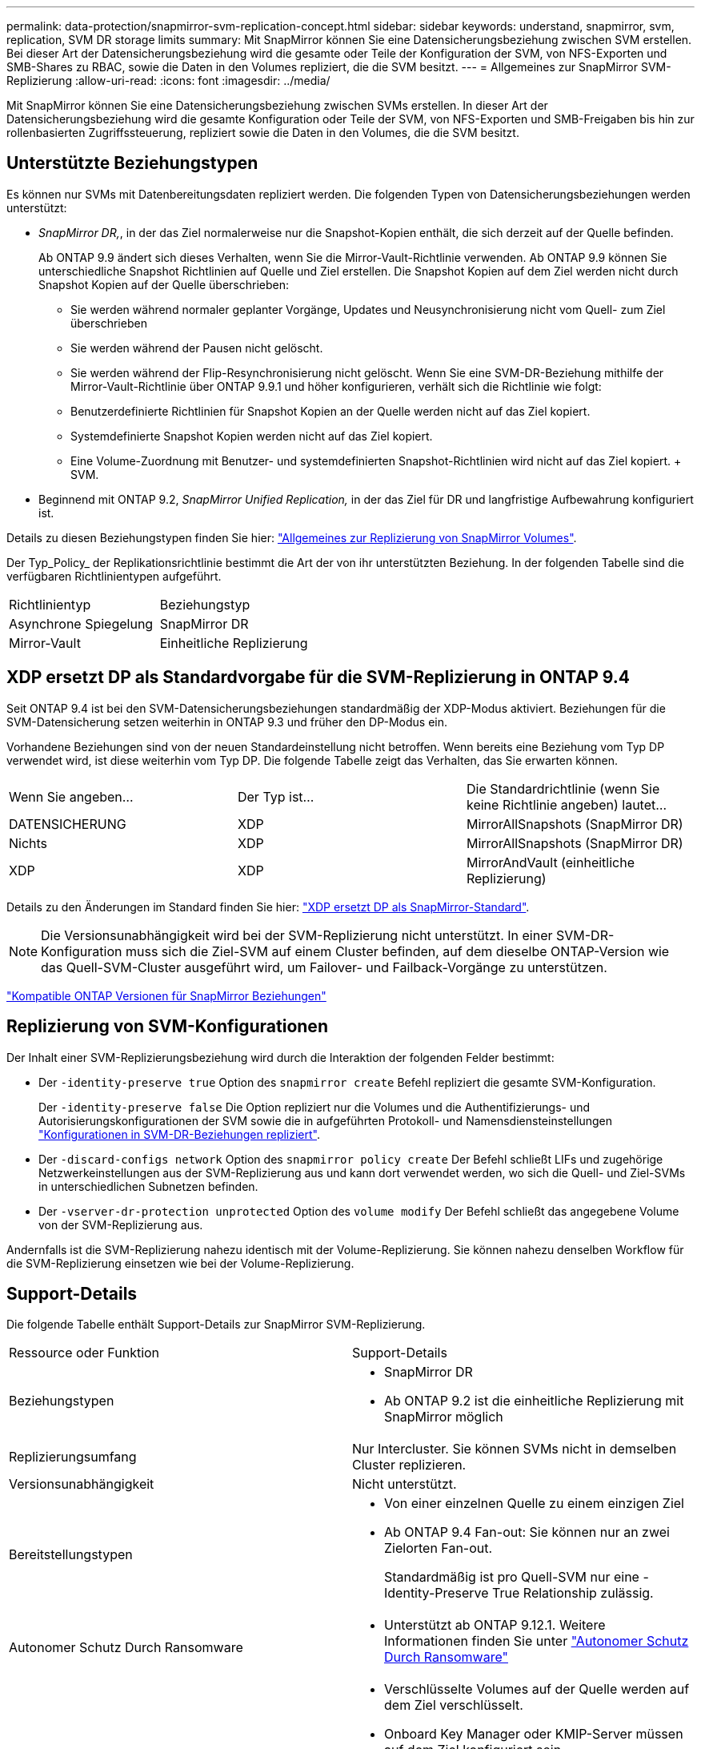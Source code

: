 ---
permalink: data-protection/snapmirror-svm-replication-concept.html 
sidebar: sidebar 
keywords: understand, snapmirror, svm, replication, SVM DR storage limits 
summary: Mit SnapMirror können Sie eine Datensicherungsbeziehung zwischen SVM erstellen. Bei dieser Art der Datensicherungsbeziehung wird die gesamte oder Teile der Konfiguration der SVM, von NFS-Exporten und SMB-Shares zu RBAC, sowie die Daten in den Volumes repliziert, die die SVM besitzt. 
---
= Allgemeines zur SnapMirror SVM-Replizierung
:allow-uri-read: 
:icons: font
:imagesdir: ../media/


[role="lead"]
Mit SnapMirror können Sie eine Datensicherungsbeziehung zwischen SVMs erstellen. In dieser Art der Datensicherungsbeziehung wird die gesamte Konfiguration oder Teile der SVM, von NFS-Exporten und SMB-Freigaben bis hin zur rollenbasierten Zugriffssteuerung, repliziert sowie die Daten in den Volumes, die die SVM besitzt.



== Unterstützte Beziehungstypen

Es können nur SVMs mit Datenbereitungsdaten repliziert werden. Die folgenden Typen von Datensicherungsbeziehungen werden unterstützt:

* _SnapMirror DR,_, in der das Ziel normalerweise nur die Snapshot-Kopien enthält, die sich derzeit auf der Quelle befinden.
+
Ab ONTAP 9.9 ändert sich dieses Verhalten, wenn Sie die Mirror-Vault-Richtlinie verwenden. Ab ONTAP 9.9 können Sie unterschiedliche Snapshot Richtlinien auf Quelle und Ziel erstellen. Die Snapshot Kopien auf dem Ziel werden nicht durch Snapshot Kopien auf der Quelle überschrieben:

+
** Sie werden während normaler geplanter Vorgänge, Updates und Neusynchronisierung nicht vom Quell- zum Ziel überschrieben
** Sie werden während der Pausen nicht gelöscht.
** Sie werden während der Flip-Resynchronisierung nicht gelöscht. Wenn Sie eine SVM-DR-Beziehung mithilfe der Mirror-Vault-Richtlinie über ONTAP 9.9.1 und höher konfigurieren, verhält sich die Richtlinie wie folgt:
** Benutzerdefinierte Richtlinien für Snapshot Kopien an der Quelle werden nicht auf das Ziel kopiert.
** Systemdefinierte Snapshot Kopien werden nicht auf das Ziel kopiert.
** Eine Volume-Zuordnung mit Benutzer- und systemdefinierten Snapshot-Richtlinien wird nicht auf das Ziel kopiert. + SVM.


* Beginnend mit ONTAP 9.2, _SnapMirror Unified Replication,_ in der das Ziel für DR und langfristige Aufbewahrung konfiguriert ist.


Details zu diesen Beziehungstypen finden Sie hier: link:snapmirror-replication-concept.html["Allgemeines zur Replizierung von SnapMirror Volumes"].

Der Typ_Policy_ der Replikationsrichtlinie bestimmt die Art der von ihr unterstützten Beziehung. In der folgenden Tabelle sind die verfügbaren Richtlinientypen aufgeführt.

[cols="2*"]
|===


| Richtlinientyp | Beziehungstyp 


 a| 
Asynchrone Spiegelung
 a| 
SnapMirror DR



 a| 
Mirror-Vault
 a| 
Einheitliche Replizierung

|===


== XDP ersetzt DP als Standardvorgabe für die SVM-Replizierung in ONTAP 9.4

Seit ONTAP 9.4 ist bei den SVM-Datensicherungsbeziehungen standardmäßig der XDP-Modus aktiviert. Beziehungen für die SVM-Datensicherung setzen weiterhin in ONTAP 9.3 und früher den DP-Modus ein.

Vorhandene Beziehungen sind von der neuen Standardeinstellung nicht betroffen. Wenn bereits eine Beziehung vom Typ DP verwendet wird, ist diese weiterhin vom Typ DP. Die folgende Tabelle zeigt das Verhalten, das Sie erwarten können.

[cols="3*"]
|===


| Wenn Sie angeben... | Der Typ ist... | Die Standardrichtlinie (wenn Sie keine Richtlinie angeben) lautet... 


 a| 
DATENSICHERUNG
 a| 
XDP
 a| 
MirrorAllSnapshots (SnapMirror DR)



 a| 
Nichts
 a| 
XDP
 a| 
MirrorAllSnapshots (SnapMirror DR)



 a| 
XDP
 a| 
XDP
 a| 
MirrorAndVault (einheitliche Replizierung)

|===
Details zu den Änderungen im Standard finden Sie hier: link:version-flexible-snapmirror-default-concept.html["XDP ersetzt DP als SnapMirror-Standard"].

[NOTE]
====
Die Versionsunabhängigkeit wird bei der SVM-Replizierung nicht unterstützt. In einer SVM-DR-Konfiguration muss sich die Ziel-SVM auf einem Cluster befinden, auf dem dieselbe ONTAP-Version wie das Quell-SVM-Cluster ausgeführt wird, um Failover- und Failback-Vorgänge zu unterstützen.

====
link:compatible-ontap-versions-snapmirror-concept.html["Kompatible ONTAP Versionen für SnapMirror Beziehungen"]



== Replizierung von SVM-Konfigurationen

Der Inhalt einer SVM-Replizierungsbeziehung wird durch die Interaktion der folgenden Felder bestimmt:

* Der `-identity-preserve true` Option des `snapmirror create` Befehl repliziert die gesamte SVM-Konfiguration.
+
Der `-identity-preserve false` Die Option repliziert nur die Volumes und die Authentifizierungs- und Autorisierungskonfigurationen der SVM sowie die in aufgeführten Protokoll- und Namensdiensteinstellungen link:snapmirror-svm-replication-concept.html#configurations-replicated-in-svm-dr-relationships["Konfigurationen in SVM-DR-Beziehungen repliziert"].

* Der `-discard-configs network` Option des `snapmirror policy create` Der Befehl schließt LIFs und zugehörige Netzwerkeinstellungen aus der SVM-Replizierung aus und kann dort verwendet werden, wo sich die Quell- und Ziel-SVMs in unterschiedlichen Subnetzen befinden.
* Der `-vserver-dr-protection unprotected` Option des `volume modify` Der Befehl schließt das angegebene Volume von der SVM-Replizierung aus.


Andernfalls ist die SVM-Replizierung nahezu identisch mit der Volume-Replizierung. Sie können nahezu denselben Workflow für die SVM-Replizierung einsetzen wie bei der Volume-Replizierung.



== Support-Details

Die folgende Tabelle enthält Support-Details zur SnapMirror SVM-Replizierung.

[cols="2*"]
|===


| Ressource oder Funktion | Support-Details 


 a| 
Beziehungstypen
 a| 
* SnapMirror DR
* Ab ONTAP 9.2 ist die einheitliche Replizierung mit SnapMirror möglich




 a| 
Replizierungsumfang
 a| 
Nur Intercluster. Sie können SVMs nicht in demselben Cluster replizieren.



 a| 
Versionsunabhängigkeit
 a| 
Nicht unterstützt.



 a| 
Bereitstellungstypen
 a| 
* Von einer einzelnen Quelle zu einem einzigen Ziel
* Ab ONTAP 9.4 Fan-out: Sie können nur an zwei Zielorten Fan-out.
+
Standardmäßig ist pro Quell-SVM nur eine -Identity-Preserve True Relationship zulässig.





 a| 
Autonomer Schutz Durch Ransomware
 a| 
* Unterstützt ab ONTAP 9.12.1. Weitere Informationen finden Sie unter link:https://docs.netapp.com/us-en/ontap/anti-ransomware/index.html["Autonomer Schutz Durch Ransomware"]




 a| 
Volume-Verschlüsselung
 a| 
* Verschlüsselte Volumes auf der Quelle werden auf dem Ziel verschlüsselt.
* Onboard Key Manager oder KMIP-Server müssen auf dem Ziel konfiguriert sein.
* Neue Verschlüsselungsschlüssel werden am Zielspeicherort generiert.
* Wenn das Ziel keinen Knoten enthält, der Volume .Encryption unterstützt, ist die Replikation erfolgreich, aber die Ziel-Volumes sind nicht verschlüsselt.




 a| 
FabricPool
 a| 
Ab ONTAP 9.6 wird die SnapMirror SVM-Replizierung mit FabricPool unterstützt.



 a| 
MetroCluster
 a| 
Ab ONTAP 9.11.1 können beide Seiten einer SVM DR-Beziehung innerhalb einer MetroCluster Konfiguration als Quelle für zusätzliche SVM DR-Konfigurationen fungieren.

Ab ONTAP 9.5 wird die SnapMirror SVM-Replizierung auf MetroCluster Konfigurationen unterstützt.

* Eine MetroCluster Konfiguration kann kein Ziel einer SVM DR-Beziehung sein.
* Nur eine aktive SVM innerhalb einer MetroCluster-Konfiguration kann als Quelle einer SVM-DR-Beziehung verwendet werden.
+
Eine Quelle kann eine synchrone Quell-SVM vor der Umschaltung oder eine synchrone Ziel-SVM nach der Umschaltung sein.

* Wenn eine MetroCluster-Konfiguration sich in einem stabilen Zustand befindet, kann die MetroCluster SVM, die synchrone Ziel-SVM, nicht als Quelle für eine SVM-DR-Beziehung dienen, da die Volumes nicht online sind.
* Wenn die synchrone SVM-Quelle die Quelle einer SVM-DR-Beziehung ist, werden die Quell-SVM-DR-Beziehungsinformationen zum MetroCluster Partner repliziert.
* Während der Switchover- und Switchover-Prozesse kann die Replizierung zur SVM-DR-Ziel fehlschlagen.
+
Nach Abschluss des Switchover- oder Switch-Prozesses werden jedoch die nächsten geplanten SVM-DR-Updates erfolgreich durchgeführt.





 a| 
ONTAP S3
 a| 
Nicht unterstützt durch SVM DR.



 a| 
SnapMirror Synchronous
 a| 
Nicht unterstützt durch SVM DR.

|===


== Konfigurationen in SVM-DR-Beziehungen repliziert

Die folgende Tabelle zeigt die Interaktion des `snapmirror create -identity-preserve` Option und das `snapmirror policy create -discard-configs network` Option:

[cols="5*"]
|===


2+| Konfiguration repliziert 2+| `*‑identity‑preserve true*` | `*‑identity‑preserve false*` 


|  |  | *Richtlinie ohne `-discard-configs network` Set* | *Richtlinien mit `-discard-configs network` Set* |  


 a| 
Netzwerk
 a| 
NAS-LIFs
 a| 
Ja.
 a| 
Nein
 a| 
Nein



 a| 
LIF-Kerberos-Konfiguration
 a| 
Ja.
 a| 
Nein
 a| 
Nein



 a| 
SAN LIFs
 a| 
Nein
 a| 
Nein
 a| 
Nein



 a| 
Firewallrichtlinien
 a| 
Ja.
 a| 
Ja.
 a| 
Nein



 a| 
Routen
 a| 
Ja.
 a| 
Nein
 a| 
Nein



 a| 
Broadcast-Domäne
 a| 
Nein
 a| 
Nein
 a| 
Nein



 a| 
Subnetz
 a| 
Nein
 a| 
Nein
 a| 
Nein



 a| 
IP-Bereich
 a| 
Nein
 a| 
Nein
 a| 
Nein



 a| 
SMB
 a| 
SMB Server
 a| 
Ja.
 a| 
Ja.
 a| 
Nein



 a| 
Lokale Gruppen und lokaler Benutzer
 a| 
Ja.
 a| 
Ja.
 a| 
Ja.



 a| 
Berechtigung
 a| 
Ja.
 a| 
Ja.
 a| 
Ja.



 a| 
Schattenkopie
 a| 
Ja.
 a| 
Ja.
 a| 
Ja.



 a| 
BranchCache
 a| 
Ja.
 a| 
Ja.
 a| 
Ja.



 a| 
Serveroptionen
 a| 
Ja.
 a| 
Ja.
 a| 
Ja.



 a| 
Serversicherheit
 a| 
Ja.
 a| 
Ja.
 a| 
Nein



 a| 
Home Directory damit füllt
 a| 
Ja.
 a| 
Ja.
 a| 
Ja.



 a| 
Symbolischer Link
 a| 
Ja.
 a| 
Ja.
 a| 
Ja.



 a| 
FPolicy, Fsicherheitsrichtlinie und Fsicherheitsrichtlinien NTFS
 a| 
Ja.
 a| 
Ja.
 a| 
Ja.



 a| 
Namenszuweisung und Gruppenzuordnung
 a| 
Ja.
 a| 
Ja.
 a| 
Ja.



 a| 
Audit-Informationen
 a| 
Ja.
 a| 
Ja.
 a| 
Ja.



 a| 
NFS
 a| 
Exportrichtlinien
 a| 
Ja.
 a| 
Ja.
 a| 
Nein



 a| 
Exportrichtlinien
 a| 
Ja.
 a| 
Ja.
 a| 
Nein



 a| 
NFS-Server
 a| 
Ja.
 a| 
Ja.
 a| 
Nein



 a| 
RBAC
 a| 
Sicherheitszertifikate
 a| 
Ja.
 a| 
Ja.
 a| 
Nein



 a| 
Benutzer anmelden, öffentlichen Schlüssel, Rolle und Rollenkonfiguration
 a| 
Ja.
 a| 
Ja.
 a| 
Ja.



 a| 
SSL
 a| 
Ja.
 a| 
Ja.
 a| 
Nein



 a| 
Name Services
 a| 
DNS- und DNS-Hosts
 a| 
Ja.
 a| 
Ja.
 a| 
Nein



 a| 
UNIX-Benutzer und UNIX-Gruppe
 a| 
Ja.
 a| 
Ja.
 a| 
Ja.



 a| 
Kerberos-Bereich und Kerberos-Keyblockes
 a| 
Ja.
 a| 
Ja.
 a| 
Nein



 a| 
LDAP- und LDAP-Client
 a| 
Ja.
 a| 
Ja.
 a| 
Nein



 a| 
Netzgruppe
 a| 
Ja.
 a| 
Ja.
 a| 
Nein



 a| 
NIS
 a| 
Ja.
 a| 
Ja.
 a| 
Nein



 a| 
Web- und Webzugriff
 a| 
Ja.
 a| 
Ja.
 a| 
Nein



 a| 
Datenmenge
 a| 
Objekt
 a| 
Ja.
 a| 
Ja.
 a| 
Ja.



 a| 
Snapshot Kopien, Snapshot-Richtlinien und Autodelete-Richtlinien
 a| 
Ja.
 a| 
Ja.
 a| 
Ja.



 a| 
Effizienzrichtlinie
 a| 
Ja.
 a| 
Ja.
 a| 
Ja.



 a| 
Kontingentrichtlinie und Kontingentrichtlinie
 a| 
Ja.
 a| 
Ja.
 a| 
Ja.



 a| 
Wiederherstellungswarteschlange
 a| 
Ja.
 a| 
Ja.
 a| 
Ja.



 a| 
Root-Volume
 a| 
Namespace
 a| 
Ja.
 a| 
Ja.
 a| 
Ja.



 a| 
Benutzerdaten
 a| 
Nein
 a| 
Nein
 a| 
Nein



 a| 
Qtrees
 a| 
Nein
 a| 
Nein
 a| 
Nein



 a| 
Kontingente
 a| 
Nein
 a| 
Nein
 a| 
Nein



 a| 
QoS auf Dateiebene
 a| 
Nein
 a| 
Nein
 a| 
Nein



 a| 
Attribute: Zustand des Root-Volumes, der Platzgarantie, der Größe, der Autosize und der Gesamtzahl der Dateien
 a| 
Nein
 a| 
Nein
 a| 
Nein



 a| 
Storage-QoS
 a| 
QoS-Richtliniengruppe
 a| 
Ja.
 a| 
Ja.
 a| 
Ja.



 a| 
Fibre Channel (FC)
 a| 
Nein
 a| 
Nein
 a| 
Nein



 a| 
ISCSI
 a| 
Nein
 a| 
Nein
 a| 
Nein



 a| 
LUNs
 a| 
Objekt
 a| 
Ja.
 a| 
Ja.
 a| 
Ja.



 a| 
igroups
 a| 
Nein
 a| 
Nein
 a| 
Nein



 a| 
Portsätze
 a| 
Nein
 a| 
Nein
 a| 
Nein



 a| 
Seriennummern
 a| 
Nein
 a| 
Nein
 a| 
Nein



 a| 
SNMP
 a| 
v3-Benutzer
 a| 
Ja.
 a| 
Ja.
 a| 
Nein

|===


== DR-Storage-Einschränkungen für SVM

In der folgenden Tabelle ist die empfohlene maximale Anzahl an Volumes und unterstützten SVM-DR-Beziehungen pro Storage-Objekt aufgeführt. Grenzen sollten häufig plattformabhängig sein. Siehe link:https://hwu.netapp.com/["Hardware Universe"^] Lernen Sie die Grenzen für Ihre spezifische Konfiguration kennen.

[cols="2*"]
|===


| Storage Objekt | Grenze 


 a| 
SVM
 a| 
300 flexible Volumes



 a| 
HA-Paar
 a| 
1,000 Flexible Volumes



 a| 
Cluster
 a| 
128 DR-Beziehungen zu SVM

|===